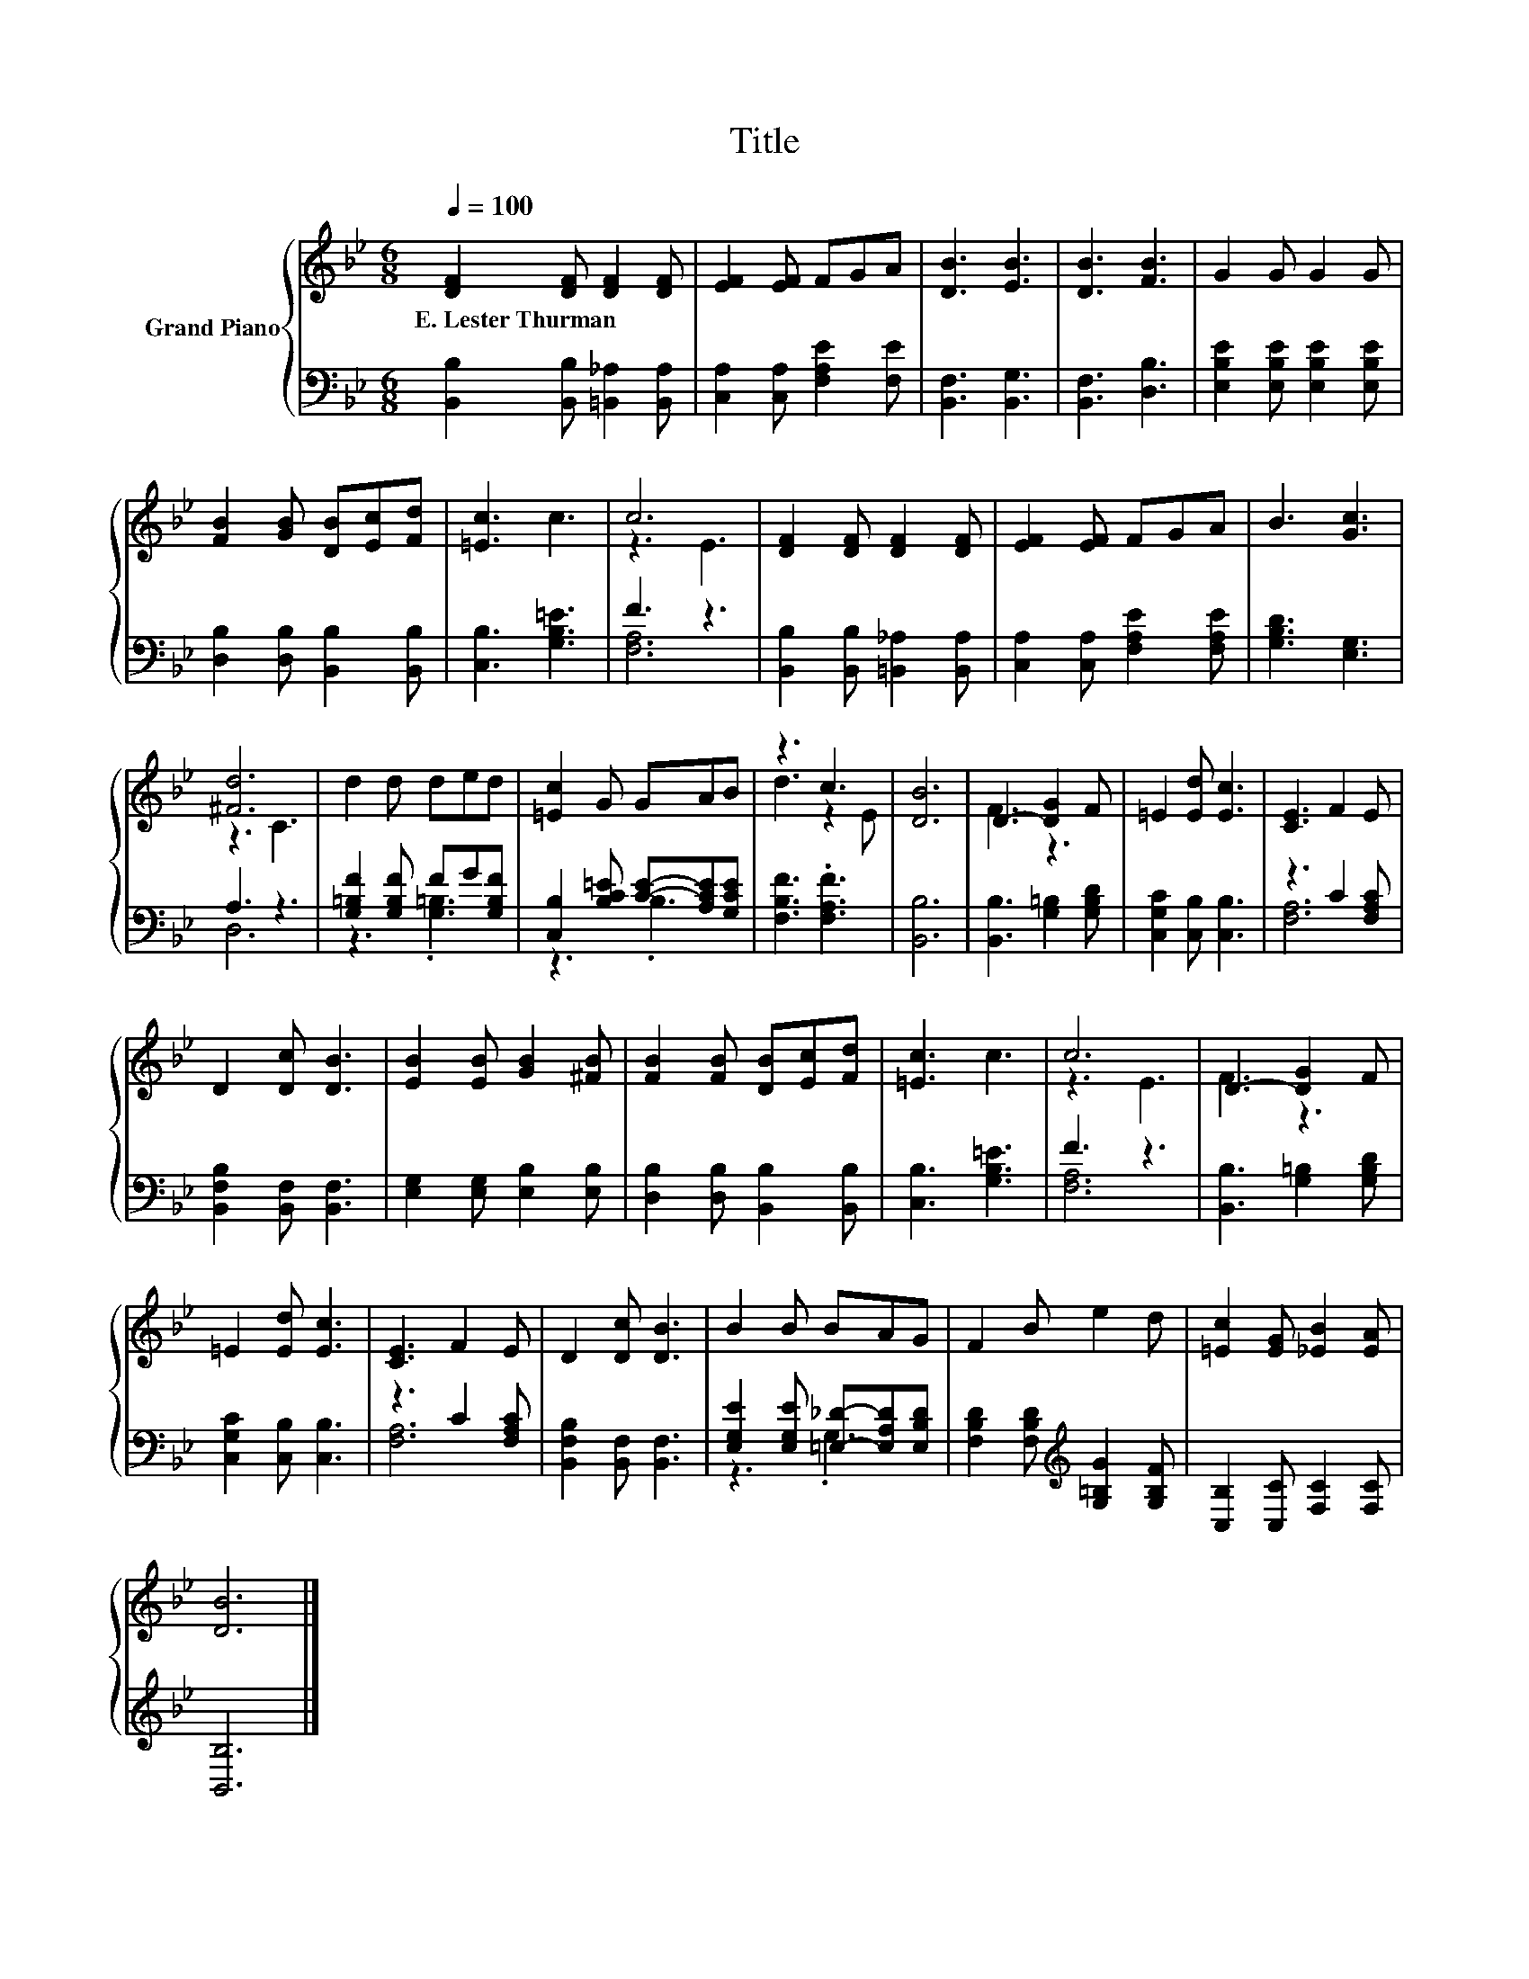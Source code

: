 X:1
T:Title
%%score { ( 1 3 ) | ( 2 4 ) }
L:1/8
Q:1/4=100
M:6/8
K:Bb
V:1 treble nm="Grand Piano"
V:3 treble 
V:2 bass 
V:4 bass 
V:1
 [DF]2 [DF] [DF]2 [DF] | [EF]2 [EF] FGA | [DB]3 [EB]3 | [DB]3 [FB]3 | G2 G G2 G | %5
w: E.~Lester~Thurman * * *|||||
 [FB]2 [GB] [DB][Ec][Fd] | [=Ec]3 c3 | c6 | [DF]2 [DF] [DF]2 [DF] | [EF]2 [EF] FGA | B3 [Gc]3 | %11
w: ||||||
 [^Fd]6 | d2 d ded | [=Ec]2 G GAB | z3 c3 | [DB]6 | D3- [DG]2 F | =E2 [Ed] [Ec]3 | [CE]3 F2 E | %19
w: ||||||||
 D2 [Dc] [DB]3 | [EB]2 [EB] [GB]2 [^FB] | [FB]2 [FB] [DB][Ec][Fd] | [=Ec]3 c3 | c6 | D3- [DG]2 F | %25
w: ||||||
 =E2 [Ed] [Ec]3 | [CE]3 F2 E | D2 [Dc] [DB]3 | B2 B BAG | F2 B e2 d | [=Ec]2 [EG] [_EB]2 [EA] | %31
w: ||||||
 [DB]6 |] %32
w: |
V:2
 [B,,B,]2 [B,,B,] [=B,,_A,]2 [B,,A,] | [C,A,]2 [C,A,] [F,A,E]2 [F,E] | [B,,F,]3 [B,,G,]3 | %3
 [B,,F,]3 [D,B,]3 | [E,B,E]2 [E,B,E] [E,B,E]2 [E,B,E] | [D,B,]2 [D,B,] [B,,B,]2 [B,,B,] | %6
 [C,B,]3 [G,B,=E]3 | F3 z3 | [B,,B,]2 [B,,B,] [=B,,_A,]2 [B,,A,] | %9
 [C,A,]2 [C,A,] [F,A,E]2 [F,A,E] | [G,B,D]3 [E,G,]3 | A,3 z3 | [G,=B,F]2 [G,B,F] FG[G,B,F] | %13
 [C,B,]2 [B,C=E] [CE]-[A,CE][G,CE] | [F,B,F]3 .[F,A,F]3 | [B,,B,]6 | [B,,B,]3 [G,=B,]2 [G,B,D] | %17
 [C,G,C]2 [C,B,] [C,B,]3 | z3 C2 [F,A,C] | [B,,F,B,]2 [B,,F,] [B,,F,]3 | %20
 [E,G,]2 [E,G,] [E,B,]2 [E,B,] | [D,B,]2 [D,B,] [B,,B,]2 [B,,B,] | [C,B,]3 [G,B,=E]3 | F3 z3 | %24
 [B,,B,]3 [G,=B,]2 [G,B,D] | [C,G,C]2 [C,B,] [C,B,]3 | z3 C2 [F,A,C] | %27
 [B,,F,B,]2 [B,,F,] [B,,F,]3 | [E,G,E]2 [E,G,E] [=E,_D]-[E,A,D][E,B,D] | %29
 [F,B,D]2 [F,B,D][K:treble] [G,=B,G]2 [G,B,F] | [C,B,]2 [C,C] [F,C]2 [F,C] | [B,,B,]6 |] %32
V:3
 x6 | x6 | x6 | x6 | x6 | x6 | x6 | z3 E3 | x6 | x6 | x6 | z3 C3 | x6 | x6 | d3 z2 E | x6 | F3 z3 | %17
 x6 | x6 | x6 | x6 | x6 | x6 | z3 E3 | F3 z3 | x6 | x6 | x6 | x6 | x6 | x6 | x6 |] %32
V:4
 x6 | x6 | x6 | x6 | x6 | x6 | x6 | [F,A,]6 | x6 | x6 | x6 | D,6 | z3 .[G,=B,]3 | z3 .B,3 | x6 | %15
 x6 | x6 | x6 | [F,A,]6 | x6 | x6 | x6 | x6 | [F,A,]6 | x6 | x6 | [F,A,]6 | x6 | z3 .G,3 | %29
 x3[K:treble] x3 | x6 | x6 |] %32

